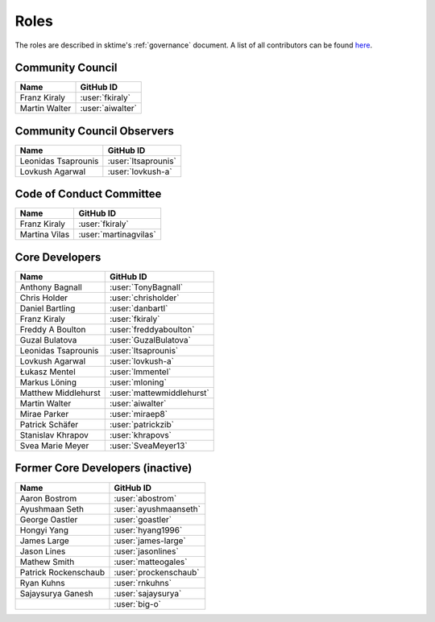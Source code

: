 .. _team:

=====
Roles
=====

The roles are described in sktime's :ref:`governance` document.
A list of all contributors can be found `here <contributors.md>`_.

Community Council
-----------------

.. list-table::
   :header-rows: 1

   * - Name
     - GitHub ID
   * - Franz Kiraly
     - :user:`fkiraly`
   * - Martin Walter
     - :user:`aiwalter`

Community Council Observers
---------------------------

.. list-table::
   :header-rows: 1

   * - Name
     - GitHub ID
   * - Leonidas Tsaprounis
     - :user:`ltsaprounis`
   * - Lovkush Agarwal
     - :user:`lovkush-a`

Code of Conduct Committee
-------------------------

.. list-table::
   :header-rows: 1

   * - Name
     - GitHub ID
   * - Franz Kiraly
     - :user:`fkiraly`
   * - Martina Vilas
     - :user:`martinagvilas`

Core Developers
---------------

.. list-table::
   :header-rows: 1

   * - Name
     - GitHub ID
   * - Anthony Bagnall
     - :user:`TonyBagnall`
   * - Chris Holder
     - :user:`chrisholder`
   * - Daniel Bartling
     - :user:`danbartl`
   * - Franz Kiraly
     - :user:`fkiraly`
   * - Freddy A Boulton
     - :user:`freddyaboulton`
   * - Guzal Bulatova
     - :user:`GuzalBulatova`
   * - Leonidas Tsaprounis
     - :user:`ltsaprounis`
   * - Lovkush Agarwal
     - :user:`lovkush-a`
   * - Łukasz Mentel
     - :user:`lmmentel`
   * - Markus Löning
     - :user:`mloning`
   * - Matthew Middlehurst
     - :user:`mattewmiddlehurst`
   * - Martin Walter
     - :user:`aiwalter`
   * - Mirae Parker
     - :user:`miraep8`
   * - Patrick Schäfer
     - :user:`patrickzib`
   * - Stanislav Khrapov
     - :user:`khrapovs`
   * - Svea Marie Meyer
     - :user:`SveaMeyer13`

Former Core Developers (inactive)
---------------------------------

.. list-table::
   :header-rows: 1

   * - Name
     - GitHub ID
   * - Aaron Bostrom
     - :user:`abostrom`
   * - Ayushmaan Seth
     - :user:`ayushmaanseth`
   * - George Oastler
     - :user:`goastler`
   * - Hongyi Yang
     - :user:`hyang1996`
   * - James Large
     - :user:`james-large`
   * - Jason Lines
     - :user:`jasonlines`
   * - Mathew Smith
     - :user:`matteogales`
   * - Patrick Rockenschaub
     - :user:`prockenschaub`
   * - Ryan Kuhns
     - :user:`rnkuhns`
   * - Sajaysurya Ganesh
     - :user:`sajaysurya`
   * -
     - :user:`big-o`

